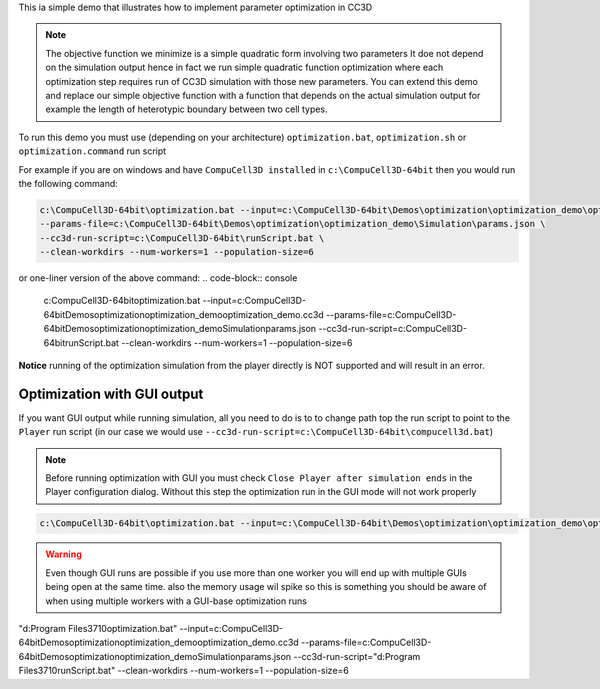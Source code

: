This ia simple demo that illustrates how to implement parameter optimization in CC3D

.. note::

    The objective function we minimize is a simple quadratic form involving two parameters
    It doe not depend on the simulation output hence in fact we run simple quadratic
    function optimization where each optimization step requires run of CC3D simulation with
    those new parameters. You can extend this demo and replace our simple objective function
    with a function that depends on the actual simulation output for example the length of
    heterotypic boundary between two cell types.

To run this demo you must use (depending on your architecture)
``optimization.bat``, ``optimization.sh`` or ``optimization.command`` run script


For example if you are on windows and have ``CompuCell3D installed`` in ``c:\CompuCell3D-64bit`` then
you would run the following command:

.. code-block:: console

    c:\CompuCell3D-64bit\optimization.bat --input=c:\CompuCell3D-64bit\Demos\optimization\optimization_demo\optimization_demo.cc3d \
    --params-file=c:\CompuCell3D-64bit\Demos\optimization\optimization_demo\Simulation\params.json \
    --cc3d-run-script=c:\CompuCell3D-64bit\runScript.bat \
    --clean-workdirs --num-workers=1 --population-size=6

or one-liner version of the above command:
.. code-block:: console

    c:\CompuCell3D-64bit\optimization.bat --input=c:\CompuCell3D-64bit\Demos\optimization\optimization_demo\optimization_demo.cc3d --params-file=c:\CompuCell3D-64bit\Demos\optimization\optimization_demo\Simulation\params.json --cc3d-run-script=c:\CompuCell3D-64bit\runScript.bat --clean-workdirs --num-workers=1 --population-size=6

**Notice** running of the optimization simulation from the player directly is
NOT supported and will result in an error.

Optimization with GUI output
============================

If you want GUI output while running simulation, all you need to do is to to change path top the run script to point
to the ``Player`` run script (in our case we would use ``--cc3d-run-script=c:\CompuCell3D-64bit\compucell3d.bat``)

.. note::

    Before running optimization with GUI you must check ``Close Player after simulation ends``
    in the Player configuration  dialog. Without this step the optimization run
    in the GUI mode will not work properly

.. code-block:: console

    c:\CompuCell3D-64bit\optimization.bat --input=c:\CompuCell3D-64bit\Demos\optimization\optimization_demo\optimization_demo.cc3d --params-file=c:\CompuCell3D-64bit\Demos\optimization\optimization_demo\Simulation\params.json --cc3d-run-script=c:\CompuCell3D-64bit\compucell3d.bat --clean-workdirs --num-workers=1 --population-size=6

.. warning::

    Even though GUI runs are possible if you use more than one worker you will end up with
    multiple GUIs being open at the same time. also the memory usage wil spike so this is
    something you should be aware of when using multiple workers with a GUI-base
    optimization runs


"d:\Program Files\3710\optimization.bat" --input=c:\CompuCell3D-64bit\Demos\optimization\optimization_demo\optimization_demo.cc3d --params-file=c:\CompuCell3D-64bit\Demos\optimization\optimization_demo\Simulation\params.json --cc3d-run-script="d:\Program Files\3710\runScript.bat" --clean-workdirs --num-workers=1 --population-size=6